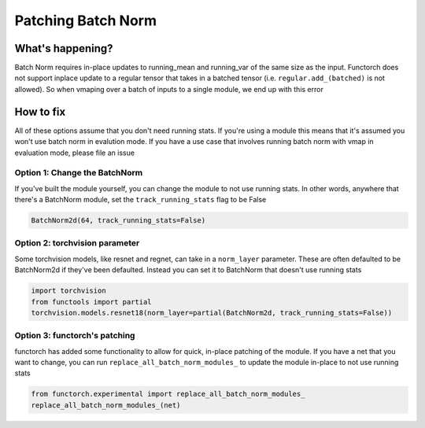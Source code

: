 Patching Batch Norm
===================

What's happening?
-----------------
Batch Norm requires in-place updates to running_mean and running_var of the same size as the input.
Functorch does not support inplace update to a regular tensor that takes in a batched tensor (i.e.
``regular.add_(batched)`` is not allowed). So when vmaping over a batch of inputs to a single module,
we end up with this error

How to fix
----------
All of these options assume that you don't need running stats. If you're using a module this means
that it's assumed you won't use batch norm in evalution mode. If you have a use case that involves
running batch norm with vmap in evaluation mode, please file an issue

Option 1: Change the BatchNorm
^^^^^^^^^^^^^^^^^^^^^^^^^^^^^^
If you've built the module yourself, you can change the module to not use running stats. In other
words, anywhere that there's a BatchNorm module, set the ``track_running_stats`` flag to be False

.. code-block:: python

    BatchNorm2d(64, track_running_stats=False)


Option 2: torchvision parameter
^^^^^^^^^^^^^^^^^^^^^^^^^^^^^^^
Some torchvision models, like resnet and regnet, can take in a ``norm_layer`` parameter. These are
often defaulted to be BatchNorm2d if they've been defaulted. Instead you can set it to BatchNorm
that doesn't use running stats

.. code-block:: python

    import torchvision
    from functools import partial
    torchvision.models.resnet18(norm_layer=partial(BatchNorm2d, track_running_stats=False))

Option 3: functorch's patching
^^^^^^^^^^^^^^^^^^^^^^^^^^^^^^
functorch has added some functionality to allow for quick, in-place patching of the module. If you
have a net that you want to change, you can run ``replace_all_batch_norm_modules_`` to update the
module in-place to not use running stats

.. code-block:: python

    from functorch.experimental import replace_all_batch_norm_modules_
    replace_all_batch_norm_modules_(net)
